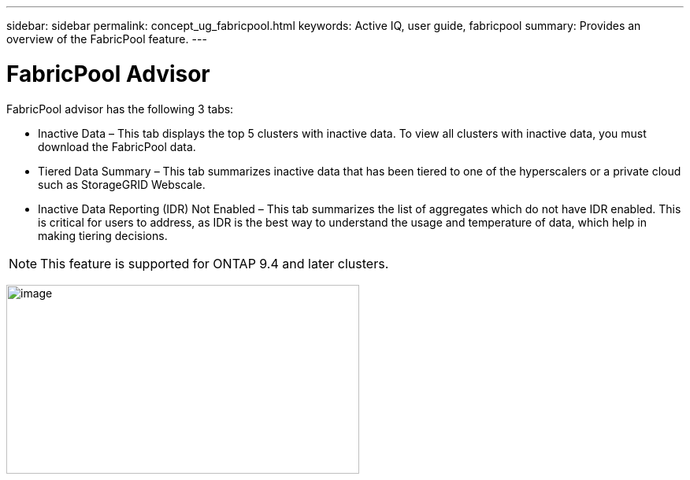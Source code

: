 ---
sidebar: sidebar
permalink: concept_ug_fabricpool.html
keywords: Active IQ, user guide, fabricpool
summary: Provides an overview of the FabricPool feature.
---

= FabricPool Advisor
:hardbreaks:
:nofooter:
:icons: font
:linkattrs:
:imagesdir: ./media/UserGuide

FabricPool advisor has the following 3 tabs:

•	Inactive Data – This tab displays the top 5 clusters with inactive data. To view all clusters with inactive data, you must download the FabricPool data.
•	Tiered Data Summary – This tab summarizes inactive data that has been tiered to one of the hyperscalers or a private cloud such as StorageGRID Webscale.
•	Inactive Data Reporting (IDR) Not Enabled – This tab summarizes the list of aggregates which do not have IDR enabled. This is critical for users to address, as IDR is the best way to understand the usage and temperature of data, which help in making tiering decisions.

NOTE: This feature is supported for ONTAP 9.4 and later clusters.

image:fabricpool_widget.png[image,width=448,height=240]
